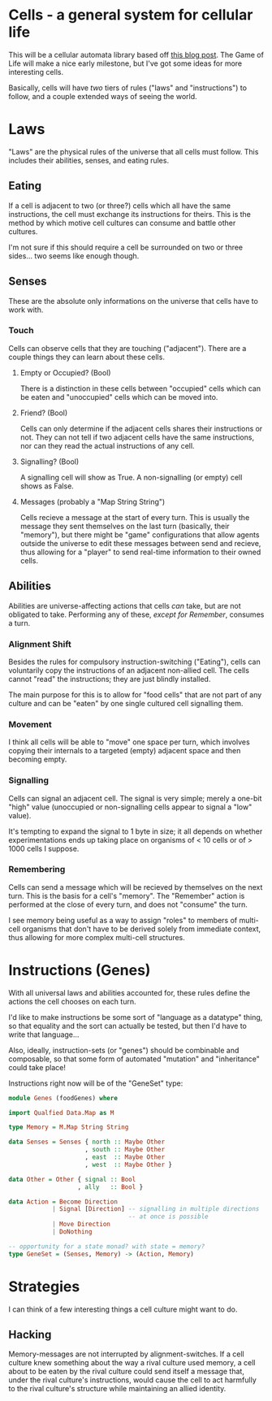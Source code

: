 * Cells - a general system for cellular life
This will be a cellular automata library based off [[http://kukuruku.co/hub/haskell/cellular-automata-using-comonads][this blog post]].
The Game of Life will make a nice early milestone, but I've got some
ideas for more interesting cells.

Basically, cells will have /two/ tiers of rules ("laws" and
"instructions") to follow, and a couple extended ways of seeing the world.
* Laws
"Laws" are the physical rules of the universe that all cells must
follow.  This includes their abilities, senses, and eating rules.
** Eating
If a cell is adjacent to two (or three?) cells which all have the same
instructions, the cell must exchange its instructions for theirs.
This is the method by which motive cell cultures can consume and
battle other cultures.

I'm not sure if this should require a cell be surrounded on two or
three sides... two seems like enough though.
** Senses
These are the absolute only informations on the universe that cells
have to work with.
*** Touch
Cells can observe cells that they are touching ("adjacent").  There
are a couple things they can learn about these cells.
**** Empty or Occupied? (Bool)
There is a distinction in these cells between "occupied" cells which
can be eaten and "unoccupied" cells which can be moved into.
**** Friend? (Bool)
Cells can only determine if the adjacent cells shares their
instructions or not.  They can not tell if two adjacent cells have the
same instructions, nor can they read the actual instructions of any
cell.
**** Signalling? (Bool)
A signalling cell will show as True.  A non-signalling (or empty) cell
shows as False.
**** Messages (probably a "Map String String")
Cells recieve a message at the start of every turn.  This is usually
the message they sent themselves on the last turn (basically, their
"memory"), but there might be "game" configurations that allow agents
outside the universe to edit these messages between send and recieve,
thus allowing for a "player" to send real-time information to their
owned cells.
** Abilities
Abilities are universe-affecting actions that cells /can/ take, but
are not obligated to take.  Performing any of these, /except for Remember/, consumes a turn.
*** Alignment Shift
Besides the rules for compulsory instruction-switching ("Eating"),
cells can voluntarily copy the instructions of an adjacent non-allied
cell.  The cells cannot "read" the instructions; they are just blindly
installed.

The main purpose for this is to allow for "food cells" that are not
part of any culture and can be "eaten" by one single cultured cell
signalling them.
*** Movement
I think all cells will be able to "move" one space per turn, which
involves copying their internals to a targeted (empty) adjacent space
and then becoming empty.
*** Signalling
Cells can signal an adjacent cell.  The signal is very simple; merely
a one-bit "high" value (unoccupied or non-signalling cells appear to
signal a "low" value).

It's tempting to expand the signal to 1 byte in size; it all depends
on whether experimentations ends up taking place on organisms of < 10
cells or of > 1000 cells I suppose.
*** Remembering
Cells can send a message which will be recieved by themselves on the
next turn.  This is the basis for a cell's "memory".  The "Remember"
action is performed at the close of every turn, and does not "consume"
the turn.

I see memory being useful as a way to assign "roles" to members of
multi-cell organisms that don't have to be derived solely from
immediate context, thus allowing for more complex multi-cell
structures.
* Instructions (Genes)
With all universal laws and abilities accounted for, these rules
define the actions the cell chooses on each turn.

I'd like to make instructions be some sort of "language as a datatype"
thing, so that equality and the sort can actually be tested, but then
I'd have to write that language...

Also, ideally, instruction-sets (or "genes") should be combinable and
composable, so that some form of automated "mutation" and
"inheritance" could take place!

Instructions right now will be of the "GeneSet" type:

#+BEGIN_SRC haskell
  module Genes (foodGenes) where

  import Qualfied Data.Map as M

  type Memory = M.Map String String

  data Senses = Senses { north :: Maybe Other
                       , south :: Maybe Other
                       , east  :: Maybe Other
                       , west  :: Maybe Other }
                       
  data Other = Other { signal :: Bool
                     , ally   :: Bool }

  data Action = Become Direction
              | Signal [Direction] -- signalling in multiple directions
                                   -- at once is possible
              | Move Direction
              | DoNothing

  -- opportunity for a state monad? with state = memory?
  type GeneSet = (Senses, Memory) -> (Action, Memory)
#+END_SRC
* Strategies
I can think of a few interesting things a cell culture might want to do.
** Hacking
Memory-messages are not interrupted by alignment-switches.  If a cell
culture knew something about the way a rival culture used memory, a
cell about to be eaten by the rival culture could send itself a
message that, under the rival culture's instructions, would cause the
cell to act harmfully to the rival culture's structure while
maintaining an allied identity.
